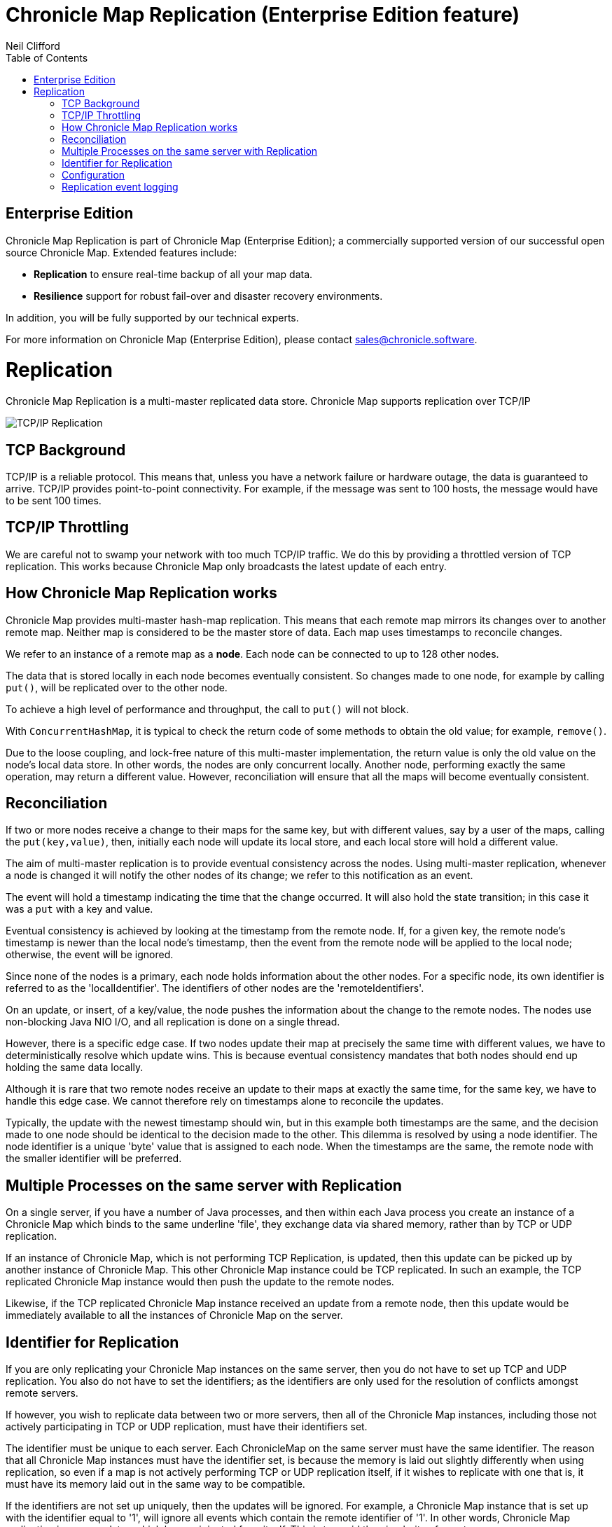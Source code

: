 = Chronicle Map Replication (Enterprise Edition feature)
Neil Clifford
:toc: macro
:toclevels: 1
:css-signature: demo
:toc-placement: macro
:icons: font

toc::[]

== Enterprise Edition
Chronicle Map Replication is part of Chronicle Map (Enterprise Edition); a commercially supported version of our successful open source Chronicle Map. Extended features include:

- *Replication* to ensure real-time backup of all your map data.
- *Resilience* support for robust fail-over and disaster recovery environments.

In addition, you will be fully supported by our technical experts.

For more information on Chronicle Map (Enterprise Edition), please contact mailto:sales@chronicle.software[sales@chronicle.software].

= Replication

Chronicle Map Replication is a multi-master replicated data store. Chronicle Map supports replication over TCP/IP

image::http://openhft.net/wp-content/uploads/2014/07/Chronicle-Map-TCP-Replication_simple_02.jpg[TCP/IP Replication]

== TCP Background
TCP/IP is a reliable protocol. This means that, unless you have a network failure or hardware outage, the data is guaranteed to arrive. TCP/IP provides point-to-point connectivity. For example, if the message was sent to 100 hosts, the message would have to be sent 100 times.

==  TCP/IP  Throttling
We are careful not to swamp your network with too much TCP/IP traffic. We do this by providing a throttled version of TCP replication. This works because Chronicle Map only broadcasts the latest update of each entry.

== How Chronicle Map Replication works
Chronicle Map provides multi-master hash-map replication. This means that each remote map mirrors its changes over to another remote map. Neither map is considered to be the master store of data. Each map uses timestamps to reconcile changes.

We refer to an instance of a remote map as a **node**. Each node can be connected to up to 128 other nodes.

The data that is stored locally in each node becomes eventually consistent. So changes made to one node, for example by calling `put()`, will be replicated over to the other node.

To achieve a high level of performance and throughput, the call to `put()` will not block.

With `ConcurrentHashMap`, it is typical to check the return code of some methods to obtain the old value; for example, `remove()`.

Due to the loose coupling, and lock-free nature of this multi-master implementation, the return value is only the old value on the node's local data store. In other
words, the nodes are only concurrent locally. Another node, performing exactly the same operation, may return a different value. However, reconciliation will ensure that all the maps
will become eventually consistent.

== Reconciliation
If two or more nodes receive a change to their maps for the same key, but with different values, say by a user of the maps, calling the `put(key,value)`, then, initially each node will update its local store, and each local store will hold a different value.

The aim of multi-master replication is
to provide eventual consistency across the nodes. Using multi-master replication, whenever a node is changed it will notify the other nodes of its change; we refer to this notification as an event.

The event will hold a timestamp indicating the time that the change occurred. It will also hold the state transition; in this case it was a `put` with a key and value.

Eventual consistency is achieved by looking at the timestamp from the remote node. If, for a given key, the remote node's timestamp is newer than the local node's timestamp, then the event from the remote node will be applied to the local node; otherwise, the event will be ignored.

Since none of the nodes is a primary, each node holds information about the other nodes. For a specific node, its own identifier is referred to as the 'localIdentifier'. The identifiers of other nodes are the 'remoteIdentifiers'.

On an update, or insert, of a key/value, the node pushes the information about the change to the remote nodes. The nodes use non-blocking Java NIO I/O, and all replication is done on a single thread.

However, there is a specific edge case. If two nodes update their map at precisely the same time with different values, we have to deterministically resolve which update wins. This is because eventual
consistency mandates that both nodes should end up holding the same data locally.

Although it is rare that two remote
nodes receive an update to their maps at exactly the same time, for the same key, we have to handle this edge case.  We cannot therefore rely on timestamps alone to reconcile
the updates.

Typically, the update with the newest timestamp should win, but in this example both timestamps are the same, and the decision made to one node should be identical to the decision made to the other. This dilemma is resolved by using a node identifier. The node identifier is a unique
'byte' value that is assigned to each node. When the timestamps are the same, the remote node with the smaller identifier will be preferred.

== Multiple Processes on the same server with Replication

On a single server, if you have a number of Java processes, and then within each Java process you create an instance of a Chronicle Map which binds to the same underline 'file', they exchange data via shared memory, rather than by TCP or UDP replication.

If an instance of Chronicle Map, which is not performing TCP Replication, is updated, then this update can be picked up by another instance of Chronicle Map. This other Chronicle Map instance could be TCP replicated. In such an example, the TCP replicated Chronicle Map instance would then push the update to the remote nodes.

Likewise, if the TCP replicated Chronicle Map instance received an update from a remote node, then this update would be immediately available to all the instances of Chronicle Map on the server.

== Identifier for Replication
If you are only replicating your Chronicle Map instances on the same server, then you do not have to set up TCP and UDP replication. You also do not have to set the identifiers; as the identifiers are only used for the resolution of conflicts amongst remote servers.

If however, you wish to replicate data between two or more servers, then all of the Chronicle Map instances, including those not actively participating in TCP or UDP replication, must have their identifiers set.

The identifier must be unique to each server. Each ChronicleMap on the same server must have
the same identifier. The reason that all Chronicle Map instances must have the identifier set, is because
the memory is laid out slightly differently when using replication, so even if a map is not actively performing TCP or UDP replication itself, if it wishes to replicate with one that is, it must have its memory laid out in the same way to be compatible.

If the identifiers are not set up uniquely, then the updates will be ignored. For example,
a Chronicle Map instance that is set up with the identifier equal to '1', will ignore all events which contain the remote identifier of '1'. In other words, Chronicle Map replication ignores updates which have originated from itself. This is to avoid the circularity of events.

When setting up the identifier you can use values from `1` to `127`.

The identifier is setup on the builder as follows:

```java
TcpTransportAndNetworkConfig tcpConfig = ...
map = ChronicleMapBuilder
    .of(Integer.class, CharSequence.class)
    .replication(identifier, tcpConfig)
    .create();
```

== Configuration

Configuration of map nodes is done either, by creating configuration programmatically, or through YAML configuration files.

The following example uses a basic `yaml` configuration file to define clustered replication for the map named `fx`:

[source, yaml]
....
!MapReplicationCfg {
  cluster: {
    host1: {
      hostId: 1,
      connectUri: hostport1,
    },
    host2: {
      hostId: 2,
      connectUri: hostport2,
    },
     host3: {
       hostId: 3,
       connectUri: hostport3,
     }
  },
  maps: {
    fx: {
        entries: 10000,
        keyClass: !type String,
        valueClass: !type software.chronicle.enterprise.map.ValueObject,
        averageKeySize: 64,
        averageValueSize: 128,
        mapFileDataDirectory: data/$hostId/,
        mapLogDirectory: logs/$hostId/,
        enableReplicationLogging: true
    },
  }
}
....

And below is an example using this configuration file to start up cluster and insert entries in different maps, verifying that
all maps are eventually in sync:

[source, java]
....
try (ReplicatedMap clusterOnHost1 = createCluster(CLUSTER_YAML, 1);
     ReplicatedMap clusterOnHost3 = createCluster(CLUSTER_YAML, 3);
     ReplicatedMap clusterOnHost2 = createCluster(CLUSTER_YAML, 2)) {

    final ChronicleMap<String, ValueObject> mapOnHost1 = clusterOnHost1.getReplicatedMap("fx");
    final ChronicleMap<String, ValueObject> mapOnHost2 = clusterOnHost2.getReplicatedMap("fx");
    final ChronicleMap<String, ValueObject> mapOnHost3 = clusterOnHost3.getReplicatedMap("fx");

    mapOnHost1.put("USD/GBP", new ValueObject("BATS", System.currentTimeMillis(), 0.767957));
    mapOnHost2.put("GBP/USD", new ValueObject("BATS", System.currentTimeMillis(), 1.30216));
    mapOnHost3.put("EUR/USD", new ValueObject("LXN", System.currentTimeMillis(), 1.16337));

    Jvm.pause(500L);

    printMap("one", mapOnHost1);
    printMap("two", mapOnHost2);
    printMap("three", mapOnHost3);
}
....

This example is available in the repository https://github.com/ChronicleEnterprise/Chronicle-Map-Enterprise-Demo/blob/master/Example1/src/main/java/software/chronicle/enterprise/map/ThreeWayMapReplicationExampleMain.java[here]

== Replication event logging

Chronicle Map Enterprise can be configured to log all replication events to a Chronicle Queue for auditing purposes.

Currently, a map can be configured to log all *outgoing* events that it sends to remote peers.

The example below shows the message flow for a map with a single remote peer receiving replication events:

[source, java]
....
.. header omitted

== encoded replication update sent to remote peer
targetHostId: 2
replicatedEntry: !!binary AYChq5LqwKXqFAFOEwAAAAAAAAD/////////fw==
....

'''
<<CM_Features.adoc#,Back to Features>>
